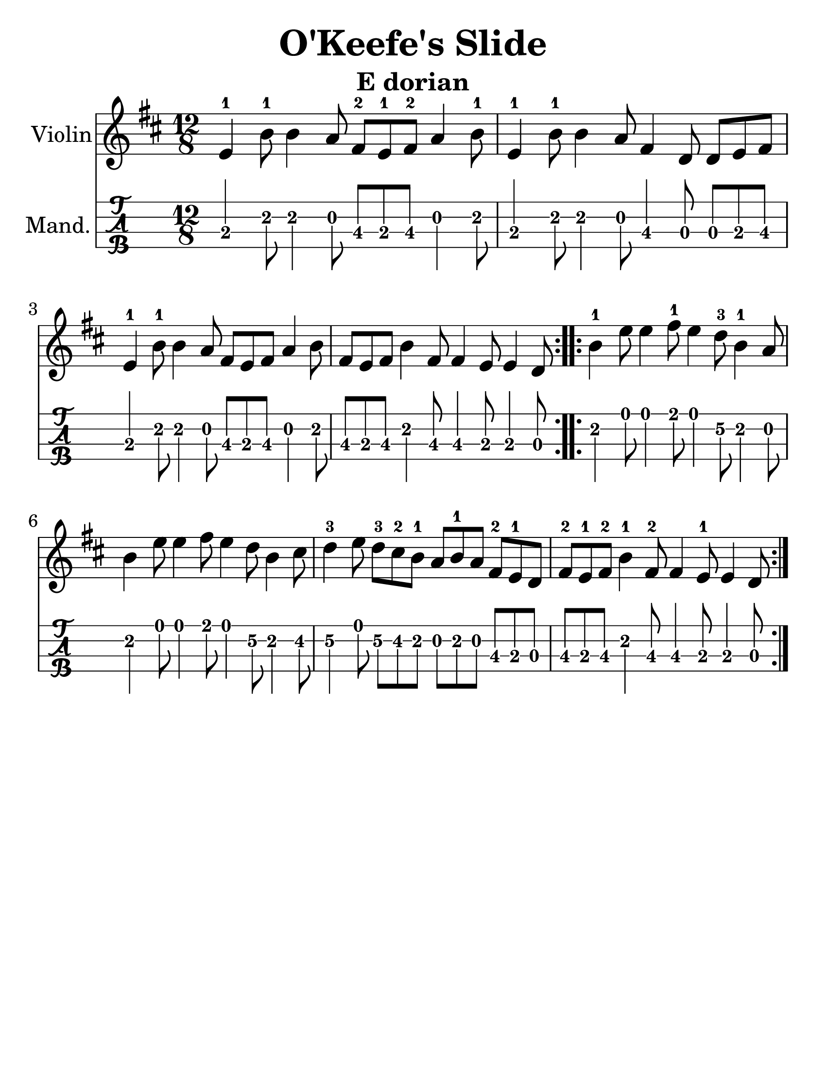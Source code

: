 \language "english"
\version "2.16.2"

#(set-default-paper-size "letter")
#(set-global-staff-size 30)

\header {
    crossRefNumber = "2"
    footnotes = ""
    tagline = ""
    title = "O'Keefe's Slide"
    subtitle = "E dorian"
}
voicedefault =  {

\time 12/8
\key e \dorian
\repeat volta 2 {
 e'4-1 b'8-1 b'4 a'8 fs'8-2 e'8-1 fs'8-2 a'4 b'8-1 |
 e'4-1 b'8-1 b'4 a'8 fs'4 d'8 d'8 e'8 fs'8 |
 e'4-1 b'8-1 b'4 a'8 fs'8 e'8 fs'8 a'4 b'8 |
 fs'8 e'8 fs'8 b'4 fs'8 fs'4 e'8 e'4 d'8 |
}
\repeat volta 2 {
 b'4-1 e''8 e''4 fs''8-1 e''4 d''8-3 b'4-1 a'8 |
 b'4 e''8 e''4 fs''8 e''4 d''8 b'4 cs''8 |
 d''4-3 e''8 d''8-3 cs''8-2 b'8-1 a'8 b'8-1 a'8 fs'8-2 e'8-1 d'8 |
 fs'8-2 e'8-1 fs'8-2 b'4-1 fs'8-2 fs'4 e'8-1 e'4 d'8|
}
}

\score{
 <<
 \new Staff \with { instrumentName = #"Violin"
 }
 { \voicedefault }
 \new TabStaff \with {
 instrumentName = #"Mand."
 }
 {
 \set Staff.stringTunings = #mandolin-tuning
 \tabFullNotation
 \voicedefault
 }
 >>
 \layout {
 }
 \midi {}
}
